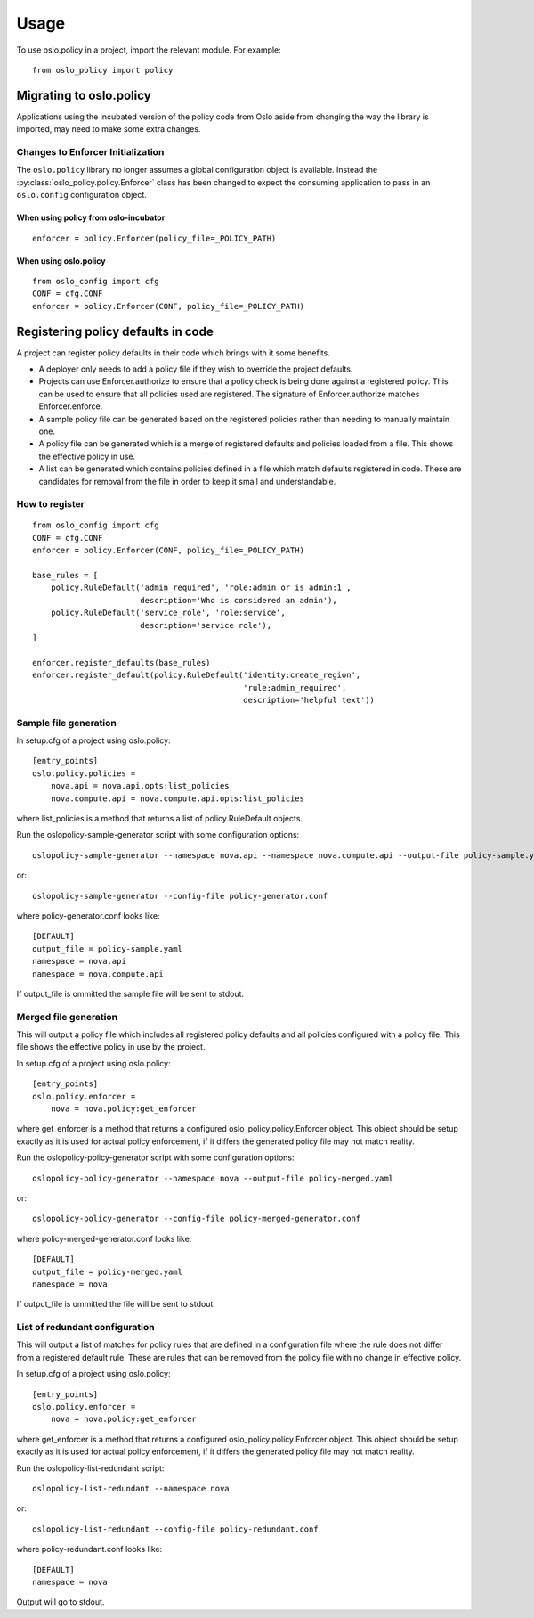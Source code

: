 =======
 Usage
=======

To use oslo.policy in a project, import the relevant module. For
example::

    from oslo_policy import policy

Migrating to oslo.policy
========================

Applications using the incubated version of the policy code from Oslo aside
from changing the way the library is imported, may need to make some extra
changes.

Changes to Enforcer Initialization
----------------------------------

The ``oslo.policy`` library no longer assumes a global configuration object is
available. Instead the :py:class:`oslo_policy.policy.Enforcer` class has been
changed to expect the consuming application to pass in an ``oslo.config``
configuration object.

When using policy from oslo-incubator
~~~~~~~~~~~~~~~~~~~~~~~~~~~~~~~~~~~~~~~~~

::

    enforcer = policy.Enforcer(policy_file=_POLICY_PATH)

When using oslo.policy
~~~~~~~~~~~~~~~~~~~~~~~~~~~~~~~~~~~~~~~~~~~~~~

::

    from oslo_config import cfg
    CONF = cfg.CONF
    enforcer = policy.Enforcer(CONF, policy_file=_POLICY_PATH)

Registering policy defaults in code
===================================

A project can register policy defaults in their code which brings with it some
benefits.

* A deployer only needs to add a policy file if they wish to override the
  project defaults.

* Projects can use Enforcer.authorize to ensure that a policy check is being
  done against a registered policy. This can be used to ensure that all
  policies used are registered. The signature of Enforcer.authorize matches
  Enforcer.enforce.

* A sample policy file can be generated based on the registered policies
  rather than needing to manually maintain one.

* A policy file can be generated which is a merge of registered defaults and
  policies loaded from a file. This shows the effective policy in use.

* A list can be generated which contains policies defined in a file which match
  defaults registered in code. These are candidates for removal from the file
  in order to keep it small and understandable.

How to register
---------------

::

    from oslo_config import cfg
    CONF = cfg.CONF
    enforcer = policy.Enforcer(CONF, policy_file=_POLICY_PATH)

    base_rules = [
        policy.RuleDefault('admin_required', 'role:admin or is_admin:1',
                           description='Who is considered an admin'),
        policy.RuleDefault('service_role', 'role:service',
                           description='service role'),
    ]

    enforcer.register_defaults(base_rules)
    enforcer.register_default(policy.RuleDefault('identity:create_region',
                                                 'rule:admin_required',
                                                 description='helpful text'))

Sample file generation
----------------------

In setup.cfg of a project using oslo.policy::

    [entry_points]
    oslo.policy.policies =
        nova.api = nova.api.opts:list_policies
        nova.compute.api = nova.compute.api.opts:list_policies

where list_policies is a method that returns a list of policy.RuleDefault
objects.

Run the oslopolicy-sample-generator script with some configuration options::

    oslopolicy-sample-generator --namespace nova.api --namespace nova.compute.api --output-file policy-sample.yaml

or::

    oslopolicy-sample-generator --config-file policy-generator.conf

where policy-generator.conf looks like::

    [DEFAULT]
    output_file = policy-sample.yaml
    namespace = nova.api
    namespace = nova.compute.api

If output_file is ommitted the sample file will be sent to stdout.

Merged file generation
----------------------

This will output a policy file which includes all registered policy defaults
and all policies configured with a policy file. This file shows the effective
policy in use by the project.

In setup.cfg of a project using oslo.policy::

    [entry_points]
    oslo.policy.enforcer =
        nova = nova.policy:get_enforcer

where get_enforcer is a method that returns a configured
oslo_policy.policy.Enforcer object. This object should be setup exactly as it
is used for actual policy enforcement, if it differs the generated policy file
may not match reality.

Run the oslopolicy-policy-generator script with some configuration options::

    oslopolicy-policy-generator --namespace nova --output-file policy-merged.yaml

or::

    oslopolicy-policy-generator --config-file policy-merged-generator.conf

where policy-merged-generator.conf looks like::

    [DEFAULT]
    output_file = policy-merged.yaml
    namespace = nova

If output_file is ommitted the file will be sent to stdout.

List of redundant configuration
-------------------------------

This will output a list of matches for policy rules that are defined in a
configuration file where the rule does not differ from a registered default
rule. These are rules that can be removed from the policy file with no change
in effective policy.

In setup.cfg of a project using oslo.policy::

    [entry_points]
    oslo.policy.enforcer =
        nova = nova.policy:get_enforcer

where get_enforcer is a method that returns a configured
oslo_policy.policy.Enforcer object. This object should be setup exactly as it
is used for actual policy enforcement, if it differs the generated policy file
may not match reality.

Run the oslopolicy-list-redundant script::

    oslopolicy-list-redundant --namespace nova

or::

    oslopolicy-list-redundant --config-file policy-redundant.conf

where policy-redundant.conf looks like::

    [DEFAULT]
    namespace = nova

Output will go to stdout.
